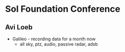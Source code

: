 * Sol Foundation Conference

** Avi Loeb
- Galileo - recording data for a month now
  - all sky, ptz, audio, passive radar, adsb
